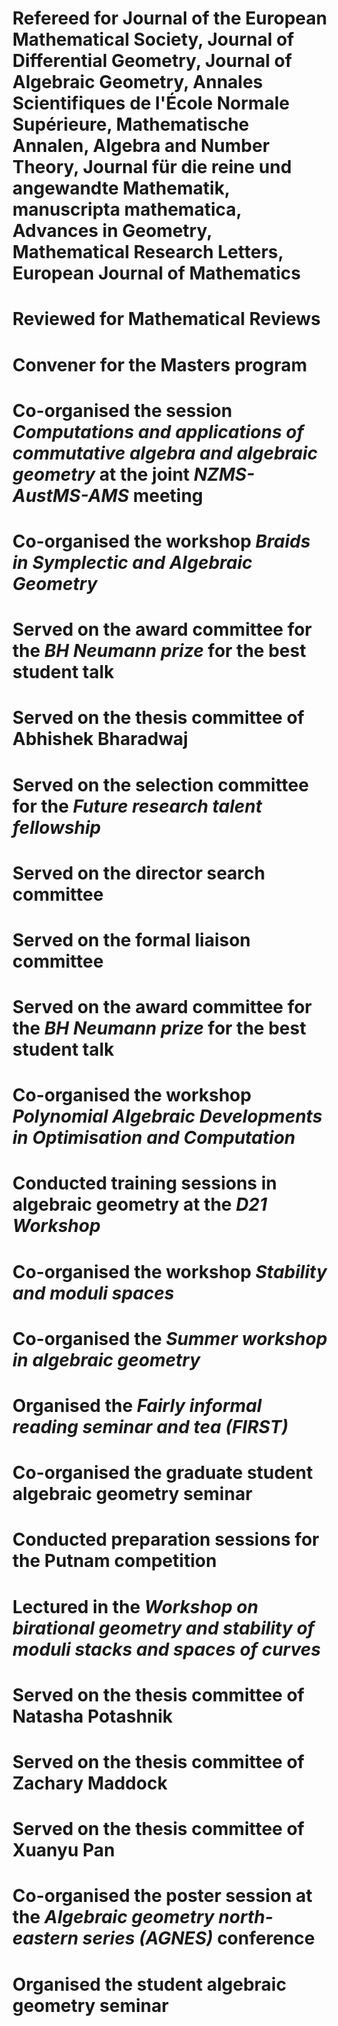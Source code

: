 * Refereed for Journal of the European Mathematical Society, Journal of Differential Geometry, Journal of Algebraic Geometry, Annales Scientifiques de l'École Normale Supérieure, Mathematische Annalen, Algebra and Number Theory, Journal für die reine und angewandte Mathematik, manuscripta mathematica, Advances in Geometry, Mathematical Research Letters, European Journal of Mathematics

* Reviewed for Mathematical Reviews
:properties:
:institute: American Mathematical Society
:end:

* Convener for the Masters program
:properties:
:year: 2021--
:institute: Mathematical Sciences Institute, Australian National University
:end:

* Co-organised the session /Computations and applications of commutative algebra and algebraic geometry/ at the joint /NZMS-AustMS-AMS/ meeting
:PROPERTIES:
:year:     2024
:institute: University of Auckland
:with:     John Cobb, Sione Ma'u, and Hal Schenk
:END:

*  Co-organised the workshop /Braids in Symplectic and Algebraic Geometry/
:properties:
  :year: 2022
  :institute: Institute for Computational and Experimental Research in Mathematics (ICERM), Brown University
  :with: Inanc Baykur, Benson Farb, Anthony Licata, and Ailsa Keating
:end:

*  Served on the award committee for the /BH Neumann prize/ for the best student talk
:properties:
  :year: 2021
  :institute: AustMS meeting
:end:

* Served on the thesis committee of Abhishek Bharadwaj
:properties:
:year: 2020
:institute: Mathematical Sciences Institute, Australian National University
:end:

*  Served on the selection committee for the /Future research talent fellowship/
:properties:
:institute: Mathematical Sciences Institute, Australian National University
:year: 2019
:end:
*  Served on the director search committee
:properties:
  :year: 2019
:institute: Mathematical Sciences Institute, Australian National University
  :end:

*  Served on the formal liaison committee
:properties:
  :year: 2019
  :institute: Mathematical Sciences Institute, Australian National University
:end:

*  Served on the award committee for the /BH Neumann prize/ for the best student talk
:properties:
  :year: 2018
  :institute: AustMS meeting
:end:

*  Co-organised the workshop /Polynomial Algebraic Developments in Optimisation and Computation/
:properties:
  :year: 2018
  :with: Markus Hegland
:end:
  
* Conducted training sessions in algebraic geometry at the /D21 Workshop/
:properties:
:institute: Australian Signals Directorate
:year:     2018
:end:

*  Co-organised the workshop /Stability and moduli spaces/
:properties:
:year: 2017
:with: Maksym Fedorchuk, Ian Morrison, Xiaowei Wang
:institute: American Institute of Matheatics, Palo Alto, California
:end:

*  Co-organised the /Summer workshop in algebraic geometry/
:properties:
  :year: 2016
  :institute: University of Georgia, Athens, Georgia
  :with: Angela Gibney, Nicola Tarasca
:end:

*  Organised the /Fairly informal reading seminar and tea (FIRST)/
:properties:
:year:     2016
:institute: University of Georgia, Athens, Georgia
:end:

*  Co-organised the graduate student algebraic geometry seminar
:properties:
:institute: Columbia University
:with: Johan de Jong
:year:     2016
:end: 

*  Conducted preparation sessions for the Putnam competition
:properties:
:institute: Columbia University
:year: 2015
:end:

*  Lectured in the /Workshop on birational geometry and stability of moduli stacks and spaces of curves/
:properties:
:institute: Vietnam Institute for Advanced Studies in Mathematics, Hanoi, Vietnam
:year: 2014
:end:

*  Served on the thesis committee of Natasha Potashnik
:properties:
:year: 2016
:institute: Columbia University, New York City, New York
:end:

*  Served on the thesis committee of Zachary Maddock
:properties:
:year: 2013
:institute: Columbia University, New York City, New York
:end:

*  Served on the thesis committee of Xuanyu Pan
:properties:
:year: 2014
:institute: Columbia University, New York City, New York
:end:

*  Co-organised the poster session at the /Algebraic geometry north-eastern series (AGNES)/ conference
:properties:
:institute: Boston College
:with: Anand Patel
:year: 2013
:end:

*  Organised the student algebraic geometry seminar
:properties:
:institute: Harvard/MIT
:year: 2011, 2010
:end:

